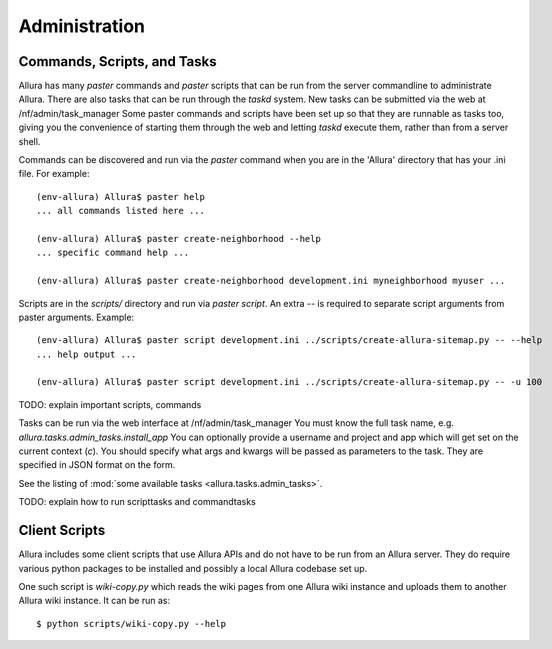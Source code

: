 ..     Licensed to the Apache Software Foundation (ASF) under one
       or more contributor license agreements.  See the NOTICE file
       distributed with this work for additional information
       regarding copyright ownership.  The ASF licenses this file
       to you under the Apache License, Version 2.0 (the
       "License"); you may not use this file except in compliance
       with the License.  You may obtain a copy of the License at

         http://www.apache.org/licenses/LICENSE-2.0

       Unless required by applicable law or agreed to in writing,
       software distributed under the License is distributed on an
       "AS IS" BASIS, WITHOUT WARRANTIES OR CONDITIONS OF ANY
       KIND, either express or implied.  See the License for the
       specific language governing permissions and limitations
       under the License.

Administration
=================

Commands, Scripts, and Tasks
----------------------------

Allura has many `paster` commands and `paster` scripts that can be run from the
server commandline to administrate Allura.  There are also tasks that can be
run through the `taskd` system.  New tasks can be submitted via the web at
/nf/admin/task_manager  Some paster commands and scripts have been set up
so that they are runnable as tasks too, giving you the convenience of starting
them through the web and letting `taskd` execute them, rather than from a server
shell.

Commands can be discovered and run via the `paster` command when you are in the
'Allura' directory that has your .ini file.  For example::

    (env-allura) Allura$ paster help
    ... all commands listed here ...

    (env-allura) Allura$ paster create-neighborhood --help
    ... specific command help ...

    (env-allura) Allura$ paster create-neighborhood development.ini myneighborhood myuser ...


Scripts are in the `scripts/` directory and run via `paster script`.  An extra
`--` is required to separate script arguments from paster arguments.  Example::

    (env-allura) Allura$ paster script development.ini ../scripts/create-allura-sitemap.py -- --help
    ... help output ...

    (env-allura) Allura$ paster script development.ini ../scripts/create-allura-sitemap.py -- -u 100

TODO:   explain important scripts, commands

Tasks can be run via the web interface at /nf/admin/task_manager  You must know
the full task name, e.g. `allura.tasks.admin_tasks.install_app`  You can
optionally provide a username and project and app which will get set on the
current context (`c`).  You should specify what args and kwargs will be passed
as parameters to the task.  They are specified in JSON format on the form.

See the listing of :mod:`some available tasks <allura.tasks.admin_tasks>`.

TODO: explain how to run scripttasks and commandtasks


Client Scripts
--------------

Allura includes some client scripts that use Allura APIs and do not have to be run
from an Allura server.  They do require various python packages to be installed
and possibly a local Allura codebase set up.

One such script is `wiki-copy.py` which reads the wiki pages from one Allura wiki
instance and uploads them to another Allura wiki instance.  It can be run as::

$ python scripts/wiki-copy.py --help
